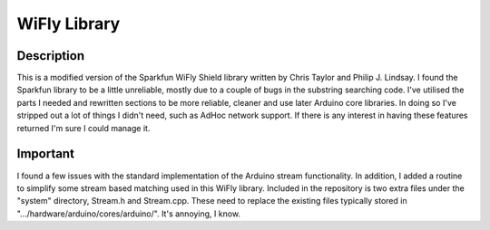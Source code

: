 ============
WiFly Library
============

Description
===========

This is a modified version of the Sparkfun WiFly Shield library
written by Chris Taylor and Philip J. Lindsay. I found the
Sparkfun library to be a little unreliable, mostly due to
a couple of bugs in the substring searching code. I've utilised
the parts I needed and rewritten sections to be more reliable,
cleaner and use later Arduino core libraries. In doing so I've
stripped out a lot of things I didn't need, such as AdHoc
network support. If there is any interest in having these features
returned I'm sure I could manage it.

Important
=========

I found a few issues with the standard implementation of the
Arduino stream functionality. In addition, I added a routine
to simplify some stream based matching used in this WiFly
library. Included in the repository is two extra files under the
"system" directory, Stream.h
and Stream.cpp. These need to replace the existing files
typically stored in ".../hardware/arduino/cores/arduino/". It's
annoying, I know.
